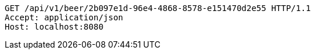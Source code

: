 [source,http,options="nowrap"]
----
GET /api/v1/beer/2b097e1d-96e4-4868-8578-e151470d2e55 HTTP/1.1
Accept: application/json
Host: localhost:8080

----
